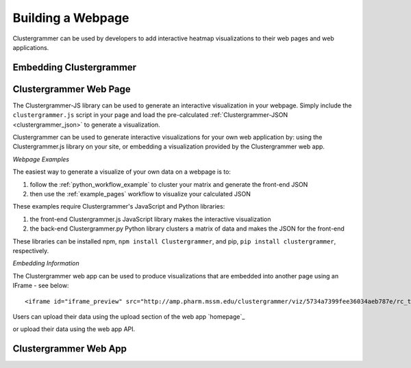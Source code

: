 .. _building_web_page:

Building a Webpage
------------------
Clustergrammer can be used by developers to add interactive heatmap visualizations to their web pages and web applications.

Embedding Clustergrammer
========================


Clustergrammer Web Page
=======================
The Clustergrammer-JS library can be used to generate an interactive visualization in your webpage. Simply include the ``clustergrammer.js`` script in your page and load the pre-calculated :ref:`Clustergrammer-JSON <clustergrammer_json>` to generate a visualization.


Clustergrammer can be used to generate interactive visualizations for your own web application by: using the Clustergrammer.js library on your site, or embedding a visualization provided by the Clustergrammer web app.


*Webpage Examples*

The easiest way to generate a visualize of your own data on a webpage is to:

#. follow the :ref:`python_workflow_example` to cluster your matrix and generate the front-end JSON
#. then use the :ref:`example_pages` workflow to visualize your calculated JSON

These examples require Clustergrammer's JavaScript and Python libraries:

#. the front-end Clustergrammer.js JavaScript library makes the interactive visualization
#. the back-end Clustergrammer.py Python library clusters a matrix of data and makes the JSON for the front-end

These libraries can be installed npm, ``npm install Clustergrammer``, and pip, ``pip install clustergrammer``, respectively.

*Embedding Information*

The Clustergrammer web app can be used to produce visualizations that are embedded into another page using an IFrame - see below:
::

  <iframe id="iframe_preview" src="http://amp.pharm.mssm.edu/clustergrammer/viz/5734a7399fee36034aeb787e/rc_two_cats.txt" frameborder="0"></iframe>

Users can upload their data using the upload section of the web app `homepage`_



or upload their data using the web app API.



Clustergrammer Web App
======================